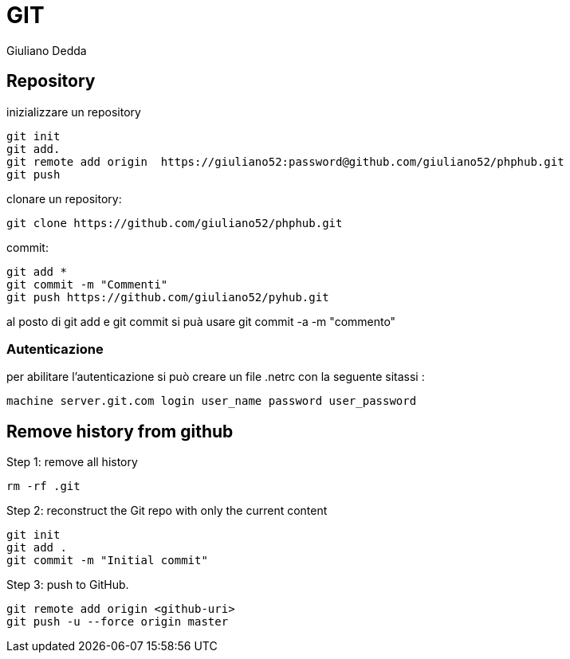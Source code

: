 = GIT
:author: Giuliano Dedda 
:date: 26/3/2015


== Repository

inizializzare un repository

    git init
    git add.
    git remote add origin  https://giuliano52:password@github.com/giuliano52/phphub.git
    git push
    
clonare un repository:
	
    git clone https://github.com/giuliano52/phphub.git

commit:

    git add *
    git commit -m "Commenti"
    git push https://github.com/giuliano52/pyhub.git

al posto di git add e git commit si puà usare git commit -a -m "commento"

=== Autenticazione

per abilitare l'autenticazione si può creare un file +.netrc+ con la seguente sitassi : 

	machine server.git.com login user_name password user_password
    
== Remove history from github
Step 1: remove all history

    rm -rf .git

Step 2: reconstruct the Git repo with only the current content

    git init
    git add .
    git commit -m "Initial commit"

Step 3: push to GitHub.

    git remote add origin <github-uri>
    git push -u --force origin master


